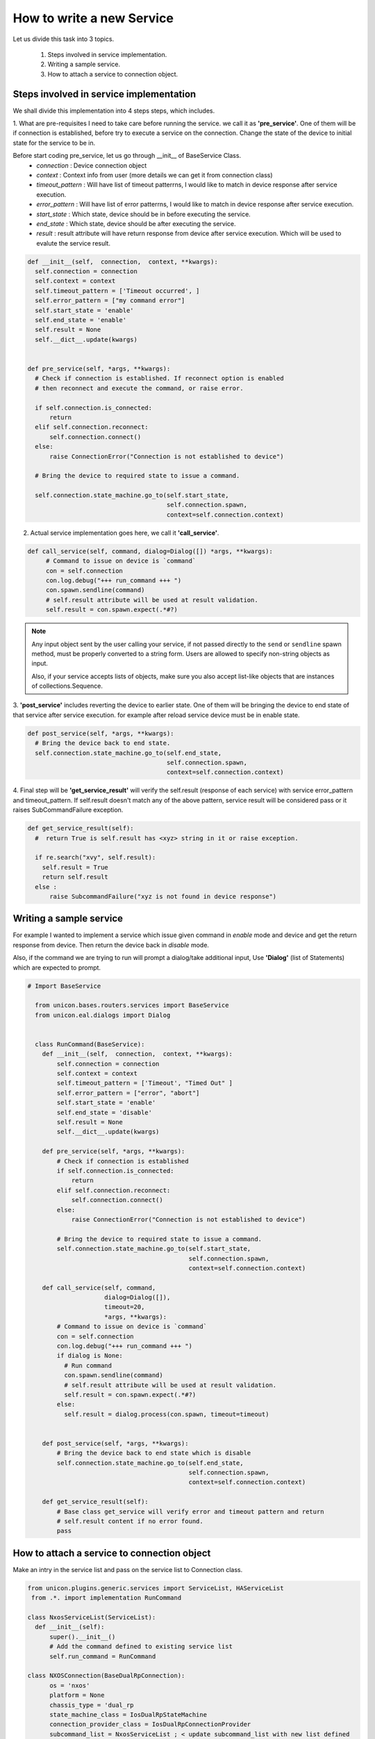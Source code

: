 .. _new-service-creation:

How to write  a new Service
============================

Let us divide this task into 3 topics.

  1. Steps involved in service implementation.
  2. Writing a sample service.
  3. How to attach a service to connection object.

Steps involved in service implementation
-----------------------------------------

We shall divide this implementation into 4 steps steps, which includes.

1. What are pre-requisites I need to take care before running the service.
we call it as **'pre_service'**. One of them will be if connection is established,
before try to execute a service on the connection. Change the state of the device
to initial state for the service to be in.

Before start coding pre_service, let us go through __init__ of BaseService Class.
  * *connection* : Device connection object

  * *context* : Context info from user (more details we can get it from connection class)

  * *timeout_pattern* : Will have list of timeout patterrns, I would like to match in device response after service execution.

  * *error_pattern*  : Will have list of error patterrns, I would like to match in device response after service execution.

  * *start_state* : Which state, device should be in before executing the service.

  * *end_state* : Which state, device should be after executing the service.

  * *result* : result attribute will have return response from device after service execution. Which will be used to evalute the service result.

.. code-block:: python

  def __init__(self,  connection,  context, **kwargs):
    self.connection = connection
    self.context = context
    self.timeout_pattern = ['Timeout occurred', ]
    self.error_pattern = ["my command error"]
    self.start_state = 'enable'
    self.end_state = 'enable'
    self.result = None
    self.__dict__.update(kwargs)


  def pre_service(self, *args, **kwargs):
    # Check if connection is established. If reconnect option is enabled
    # then reconnect and execute the command, or raise error.

    if self.connection.is_connected:
        return
    elif self.connection.reconnect:
        self.connection.connect()
    else:
        raise ConnectionError("Connection is not established to device")

    # Bring the device to required state to issue a command.

    self.connection.state_machine.go_to(self.start_state,
                                        self.connection.spawn,
                                        context=self.connection.context)




2. Actual service implementation goes here, we call it **'call_service'**.

.. code-block:: python

  def call_service(self, command, dialog=Dialog([]) *args, **kwargs):
       # Command to issue on device is `command`
       con = self.connection
       con.log.debug("+++ run_command +++ ")
       con.spawn.sendline(command)
       # self.result attribute will be used at result validation.
       self.result = con.spawn.expect(.*#?)


.. note::

    Any input object sent by the user calling your service, if not passed
    directly to the ``send`` or ``sendline`` spawn method, must be properly
    converted to a string form.  Users are allowed to specify non-string
    objects as input.

    Also, if your service accepts lists of objects, make sure you also
    accept list-like objects that are instances of collections.Sequence.


3. **'post_service'**  includes reverting the device to earlier state. One of
them will be bringing the device to end state of that service after service execution.
for example after reload service device must be in enable state.

.. code-block:: python

  def post_service(self, *args, **kwargs):
    # Bring the device back to end state.
    self.connection.state_machine.go_to(self.end_state,
                                        self.connection.spawn,
                                        context=self.connection.context)

4. Final step will be **'get_service_result'** will verify the self.result (response of each service)
with service error_pattern and timeout_pattern. If self.result doesn't match
any of the above pattern, service result will be considered pass or it
raises SubCommandFailure exception.

.. code-block:: python

  def get_service_result(self):
    #  return True is self.result has <xyz> string in it or raise exception.

    if re.search("xvy", self.result):
      self.result = True
      return self.result
    else :
        raise SubcommandFailure("xyz is not found in device response")


Writing a sample service
------------------------

For example I wanted to implement a service which issue given command  in
*enable* mode and device and get the return response from device. Then return
the device back in *disable* mode.

Also, if the command we are trying to run will prompt a dialog/take additional
input, Use **'Dialog'** (list of Statements) which are expected to prompt.


.. code-block:: python

  # Import BaseService

    from unicon.bases.routers.services import BaseService
    from unicon.eal.dialogs import Dialog


    class RunCommand(BaseService):
      def __init__(self,  connection,  context, **kwargs):
          self.connection = connection
          self.context = context
          self.timeout_pattern = ['Timeout', "Timed Out" ]
          self.error_pattern = ["error", "abort"]
          self.start_state = 'enable'
          self.end_state = 'disable'
          self.result = None
          self.__dict__.update(kwargs)

      def pre_service(self, *args, **kwargs):
          # Check if connection is established
          if self.connection.is_connected:
              return
          elif self.connection.reconnect:
              self.connection.connect()
          else:
              raise ConnectionError("Connection is not established to device")

          # Bring the device to required state to issue a command.
          self.connection.state_machine.go_to(self.start_state,
                                              self.connection.spawn,
                                              context=self.connection.context)

      def call_service(self, command,
                       dialog=Dialog([]),
                       timeout=20,
                       *args, **kwargs):
          # Command to issue on device is `command`
          con = self.connection
          con.log.debug("+++ run_command +++ ")
          if dialog is None:
            # Run command
            con.spawn.sendline(command)
            # self.result attribute will be used at result validation.
            self.result = con.spawn.expect(.*#?)
          else:
            self.result = dialog.process(con.spawn, timeout=timeout)


      def post_service(self, *args, **kwargs):
          # Bring the device back to end state which is disable
          self.connection.state_machine.go_to(self.end_state,
                                              self.connection.spawn,
                                              context=self.connection.context)

      def get_service_result(self):
          # Base class get_service will verify error and timeout pattern and return
          # self.result content if no error found.
          pass


How to attach a service to connection object
--------------------------------------------
Make an intry in the service list and pass on the service list to Connection class.

.. code-block:: python

  from unicon.plugins.generic.services import ServiceList, HAServiceList
   from .*. import implementation RunCommand

  class NxosServiceList(ServiceList):
    def __init__(self):
        super().__init__()
        # Add the command defined to existing service list
        self.run_command = RunCommand

  class NXOSConnection(BaseDualRpConnection):
        os = 'nxos'
        platform = None
        chassis_type = 'dual_rp
        state_machine_class = IosDualRpStateMachine
        connection_provider_class = IosDualRpConnectionProvider
        subcommand_list = NxosServiceList ; < update subcommand_list with new list defined
        settings = IosConnectionSettings()

Implementing prompt_recovery feature in service
-----------------------------------------------
To add prompt_recovery feature in plugin service, plugin developers can use prompt_recovery argument with `Dialog.process()` and `go_to()`.
`prompt_recovery` attribute for the service is set at the time of `pre_service` function.
If `pre_service` is implemented as part of service implementation then `super()` need to use in `pre_service`.

**Prompt recovery configuration**

Prompt recovery can configure using below three settings:

    * PROMPT_RECOVERY_COMMANDS : List of command which need to send after normal dialog timeout. It should be a list. Plugin developers can set or append values. New commands can be appended to `PROMPT_RECOVERY_COMMANDS` or can be overwritten with new value.
    * PROMPT_RECOVERY_INTERVAL : Timeout period after sending each prompt recovery command, in secs. Type is int. Default value: 10 secs
    * PROMPT_RECOVERY_RETRIES  : Number of prompt recovery retires to perform. Type is int. Default value: 1

These settings should go in plugin settings file, so that platform specific values utilize.
